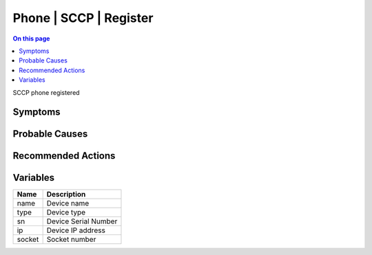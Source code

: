 .. _event-class-phone-sccp-register:

=======================
Phone | SCCP | Register
=======================
.. contents:: On this page
    :local:
    :backlinks: none
    :depth: 1
    :class: singlecol

SCCP phone registered

Symptoms
--------
.. todo::
    Describe Phone | SCCP | Register symptoms

Probable Causes
---------------
.. todo::
    Describe Phone | SCCP | Register probable causes

Recommended Actions
-------------------
.. todo::
    Describe Phone | SCCP | Register recommended actions

Variables
----------
==================== ==================================================
Name                 Description
==================== ==================================================
name                 Device name
type                 Device type
sn                   Device Serial Number
ip                   Device IP address
socket               Socket number
==================== ==================================================
